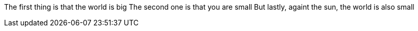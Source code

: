 The first thing is that the world is big
The second one is that you are small
But lastly, againt the sun, the world is also small
